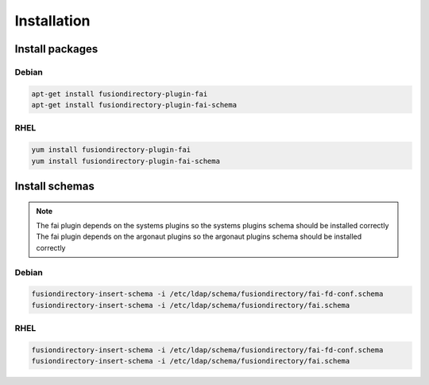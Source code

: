 Installation
============

Install packages
----------------

Debian
^^^^^^

.. code-block:: bash

   apt-get install fusiondirectory-plugin-fai
   apt-get install fusiondirectory-plugin-fai-schema

RHEL
^^^^

.. code-block:: bash

   yum install fusiondirectory-plugin-fai
   yum install fusiondirectory-plugin-fai-schema

Install schemas
---------------

.. note:: 
   
   The fai plugin depends on the systems plugins so the systems plugins schema should be installed correctly
   The fai plugin depends on the argonaut plugins so the argonaut plugins schema should be installed correctly

Debian
^^^^^^

.. code-block:: bash

   fusiondirectory-insert-schema -i /etc/ldap/schema/fusiondirectory/fai-fd-conf.schema
   fusiondirectory-insert-schema -i /etc/ldap/schema/fusiondirectory/fai.schema

RHEL
^^^^

.. code-block:: bash

   fusiondirectory-insert-schema -i /etc/ldap/schema/fusiondirectory/fai-fd-conf.schema
   fusiondirectory-insert-schema -i /etc/ldap/schema/fusiondirectory/fai.schema
